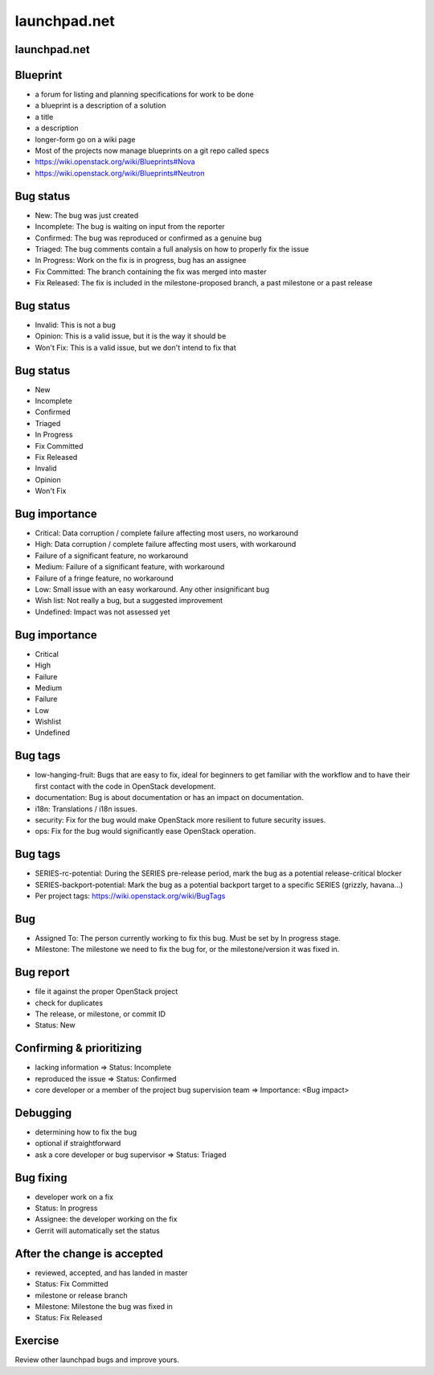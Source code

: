 =============
launchpad.net
=============

.. image:: ./_assets/os_background.png
   :class: fill
   :width: 100%

launchpad.net
=============

.. image:: ./_assets/13-01-launchpad.png
  :width: 100%

Blueprint
=========

- a forum for listing and planning specifications for work to be done
- a blueprint is a description of a solution
- a title
- a description
- longer-form go on a wiki page
- Most of the projects now manage blueprints on a git repo called specs
- https://wiki.openstack.org/wiki/Blueprints#Nova
- https://wiki.openstack.org/wiki/Blueprints#Neutron

Bug status
==========

- New: The bug was just created
- Incomplete: The bug is waiting on input from the reporter
- Confirmed: The bug was reproduced or confirmed as a genuine bug
- Triaged: The bug comments contain a full analysis on how to properly fix the
  issue
- In Progress: Work on the fix is in progress, bug has an assignee
- Fix Committed: The branch containing the fix was merged into master
- Fix Released: The fix is included in the milestone-proposed branch, a past
  milestone or a past release

Bug status
==========

- Invalid: This is not a bug
- Opinion: This is a valid issue, but it is the way it should be
- Won't Fix: This is a valid issue, but we don't intend to fix that

Bug status
==========

- New
- Incomplete
- Confirmed
- Triaged
- In Progress
- Fix Committed
- Fix Released
- Invalid
- Opinion
- Won't Fix

Bug importance
==============

- Critical: Data corruption / complete failure affecting most users, no
  workaround
- High: Data corruption / complete failure affecting most users, with
  workaround
- Failure of a significant feature, no workaround
- Medium: Failure of a significant feature, with workaround
- Failure of a fringe feature, no workaround
- Low: Small issue with an easy workaround. Any other insignificant bug
- Wish list: Not really a bug, but a suggested improvement
- Undefined: Impact was not assessed yet

Bug importance
==============

- Critical
- High
- Failure
- Medium
- Failure
- Low
- Wishlist
- Undefined

Bug tags
========

- low-hanging-fruit: Bugs that are easy to fix, ideal for beginners to get
  familiar with the workflow and to have their first contact with the code in
  OpenStack development.
- documentation: Bug is about documentation or has an impact on documentation.
- i18n: Translations / i18n issues.
- security: Fix for the bug would make OpenStack more resilient to future
  security issues.
- ops: Fix for the bug would significantly ease OpenStack operation.

Bug tags
========

- SERIES-rc-potential: During the SERIES pre-release period, mark the bug as a
  potential release-critical blocker
- SERIES-backport-potential: Mark the bug as a potential backport target to a
  specific SERIES (grizzly, havana...)
- Per project tags: https://wiki.openstack.org/wiki/BugTags

Bug
===

- Assigned To: The person currently working to fix this bug. Must be set by
  In progress stage.
- Milestone: The milestone we need to fix the bug for, or the
  milestone/version it was fixed in.

Bug report
==========

- file it against the proper OpenStack project
- check for duplicates
- The release, or milestone, or commit ID
- Status: New

Confirming & prioritizing
=========================

- lacking information => Status: Incomplete
- reproduced the issue => Status: Confirmed
- core developer or a member of the project bug supervision team =>
  Importance: <Bug impact>

Debugging
=========

- determining how to fix the bug
- optional if straightforward
- ask a core developer or bug supervisor => Status: Triaged

Bug fixing
==========

- developer work on a fix
- Status: In progress
- Assignee: the developer working on the fix
- Gerrit will automatically set the status

After the change is accepted
============================

- reviewed, accepted, and has landed in master
- Status: Fix Committed
- milestone or release branch
- Milestone: Milestone the bug was fixed in
- Status: Fix Released

Exercise
========

Review other launchpad bugs and improve yours.

